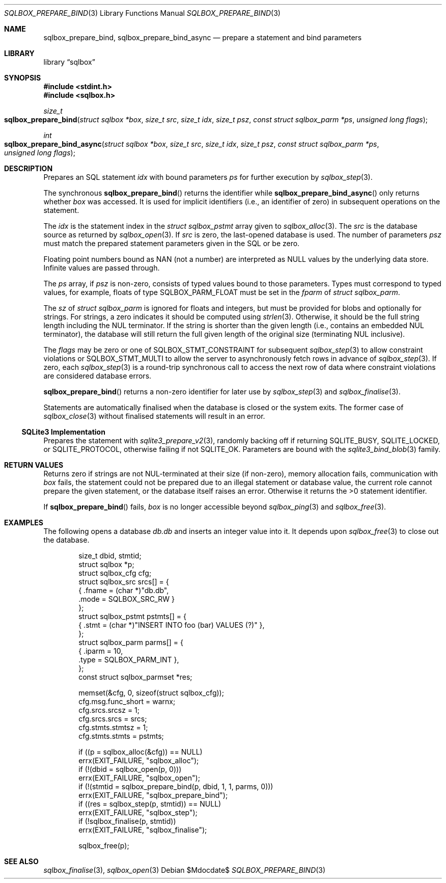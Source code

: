 .\"	$Id$
.\"
.\" Copyright (c) 2019 Kristaps Dzonsons <kristaps@bsd.lv>
.\"
.\" Permission to use, copy, modify, and distribute this software for any
.\" purpose with or without fee is hereby granted, provided that the above
.\" copyright notice and this permission notice appear in all copies.
.\"
.\" THE SOFTWARE IS PROVIDED "AS IS" AND THE AUTHOR DISCLAIMS ALL WARRANTIES
.\" WITH REGARD TO THIS SOFTWARE INCLUDING ALL IMPLIED WARRANTIES OF
.\" MERCHANTABILITY AND FITNESS. IN NO EVENT SHALL THE AUTHOR BE LIABLE FOR
.\" ANY SPECIAL, DIRECT, INDIRECT, OR CONSEQUENTIAL DAMAGES OR ANY DAMAGES
.\" WHATSOEVER RESULTING FROM LOSS OF USE, DATA OR PROFITS, WHETHER IN AN
.\" ACTION OF CONTRACT, NEGLIGENCE OR OTHER TORTIOUS ACTION, ARISING OUT OF
.\" OR IN CONNECTION WITH THE USE OR PERFORMANCE OF THIS SOFTWARE.
.\"
.Dd $Mdocdate$
.Dt SQLBOX_PREPARE_BIND 3
.Os
.Sh NAME
.Nm sqlbox_prepare_bind ,
.Nm sqlbox_prepare_bind_async
.Nd prepare a statement and bind parameters
.Sh LIBRARY
.Lb sqlbox
.Sh SYNOPSIS
.In stdint.h
.In sqlbox.h
.Ft size_t
.Fo sqlbox_prepare_bind
.Fa "struct sqlbox *box"
.Fa "size_t src"
.Fa "size_t idx"
.Fa "size_t psz"
.Fa "const struct sqlbox_parm *ps"
.Fa "unsigned long flags"
.Fc
.Ft int
.Fo sqlbox_prepare_bind_async
.Fa "struct sqlbox *box"
.Fa "size_t src"
.Fa "size_t idx"
.Fa "size_t psz"
.Fa "const struct sqlbox_parm *ps"
.Fa "unsigned long flags"
.Fc
.Sh DESCRIPTION
Prepares an SQL statement
.Fa idx
with bound parameters
.Fa ps
for further execution by
.Xr sqlbox_step 3 .
.Pp
The synchronous
.Fn sqlbox_prepare_bind
returns the identifier while
.Fn sqlbox_prepare_bind_async
only returns whether
.Fa box
was accessed.
It is used for implicit identifiers (i.e., an identifier of zero) in
subsequent operations on the statement.
.Pp
The
.Fa idx
is the statement index in the
.Vt struct sqlbox_pstmt
array given to
.Xr sqlbox_alloc 3 .
The
.Fa src
is the database source as returned by
.Xr sqlbox_open 3 .
If
.Fa src
is zero, the last-opened database is used.
The number of parameters
.Fa psz
must match the prepared statement parameters given in the SQL or be
zero.
.Pp
Floating point numbers bound as NAN (not a number) are interpreted as
.Dv NULL
values by the underlying data store.
Infinite values are passed through.
.Pp
The
.Fa ps
array, if
.Fa psz
is non-zero, consists of typed values bound to those parameters.
Types must correspond to typed values, for example, floats of type
.Dv SQLBOX_PARM_FLOAT
must be set in the
.Va fparm
of
.Vt struct sqlbox_parm .
.Pp
The
.Va sz
of
.Vt struct sqlbox_parm
is ignored for floats and integers, but must be provided for blobs and
optionally for strings.
For strings, a zero indicates it should be computed using
.Xr strlen 3 .
Otherwise, it should be the full string length including the NUL
terminator.
If the string is shorter than the given length (i.e., contains an
embedded NUL terminator), the database will still return the full given
length of the original size (terminating NUL inclusive).
.Pp
The
.Fa flags
may be zero or one of
.Dv SQLBOX_STMT_CONSTRAINT
for subsequent
.Xr sqlbox_step 3
to allow constraint violations or
.Dv SQLBOX_STMT_MULTI
to allow the server to asynchronously fetch rows in advance of
.Xr sqlbox_step 3 .
If zero, each
.Xr sqlbox_step 3
is a round-trip synchronous call to access the next row of data where
constraint violations are considered database errors.
.Pp
.Fn sqlbox_prepare_bind
returns a non-zero identifier for later use by
.Xr sqlbox_step 3
and
.Xr sqlbox_finalise 3 .
.Pp
Statements are automatically finalised when the database is closed or
the system exits.
The former case of
.Xr sqlbox_close 3
without finalised statements will result in an error.
.Ss SQLite3 Implementation
Prepares the statement with
.Xr sqlite3_prepare_v2 3 ,
randomly backing off if returning
.Dv SQLITE_BUSY ,
.Dv SQLITE_LOCKED ,
or
.Dv SQLITE_PROTOCOL ,
otherwise failing if not
.Dv SQLITE_OK .
Parameters are bound with the
.Xr sqlite3_bind_blob 3
family.
.Sh RETURN VALUES
Returns zero if strings are not NUL-terminated at their size (if
non-zero), memory allocation fails, communication with
.Fa box
fails, the statement could not be prepared due to an illegal statement
or database value, the current role cannot prepare the given statement,
or the database itself raises an error.
Otherwise it returns the >0 statement identifier.
.Pp
If
.Fn sqlbox_prepare_bind
fails,
.Fa box
is no longer accessible beyond
.Xr sqlbox_ping 3
and
.Xr sqlbox_free 3 .
.\" For sections 2, 3, and 9 function return values only.
.\" .Sh ENVIRONMENT
.\" For sections 1, 6, 7, and 8 only.
.\" .Sh FILES
.\" .Sh EXIT STATUS
.\" For sections 1, 6, and 8 only.
.Sh EXAMPLES
The following opens a database
.Pa db.db
and inserts an integer value into it.
It depends upon
.Xr sqlbox_free 3
to close out the database.
.Bd -literal -offset indent
size_t dbid, stmtid;
struct sqlbox *p;
struct sqlbox_cfg cfg;
struct sqlbox_src srcs[] = {
  { .fname = (char *)"db.db",
    .mode = SQLBOX_SRC_RW }
};
struct sqlbox_pstmt pstmts[] = {
  { .stmt = (char *)"INSERT INTO foo (bar) VALUES (?)" },
};
struct sqlbox_parm parms[] = {
  { .iparm = 10,
    .type = SQLBOX_PARM_INT },
};
const struct sqlbox_parmset *res;

memset(&cfg, 0, sizeof(struct sqlbox_cfg));
cfg.msg.func_short = warnx;
cfg.srcs.srcsz = 1;
cfg.srcs.srcs = srcs;
cfg.stmts.stmtsz = 1;
cfg.stmts.stmts = pstmts;

if ((p = sqlbox_alloc(&cfg)) == NULL)
  errx(EXIT_FAILURE, "sqlbox_alloc");
if (!(dbid = sqlbox_open(p, 0)))
  errx(EXIT_FAILURE, "sqlbox_open");
if (!(stmtid = sqlbox_prepare_bind(p, dbid, 1, 1, parms, 0)))
  errx(EXIT_FAILURE, "sqlbox_prepare_bind");
if ((res = sqlbox_step(p, stmtid)) == NULL)
  errx(EXIT_FAILURE, "sqlbox_step");
if (!sqlbox_finalise(p, stmtid))
  errx(EXIT_FAILURE, "sqlbox_finalise");

sqlbox_free(p);
.Ed
.\" .Sh DIAGNOSTICS
.\" For sections 1, 4, 6, 7, 8, and 9 printf/stderr messages only.
.\" .Sh ERRORS
.\" For sections 2, 3, 4, and 9 errno settings only.
.Sh SEE ALSO
.Xr sqlbox_finalise 3 ,
.Xr sqlbox_open 3
.\" .Sh STANDARDS
.\" .Sh HISTORY
.\" .Sh AUTHORS
.\" .Sh CAVEATS
.\" .Sh BUGS
.\" .Sh SECURITY CONSIDERATIONS
.\" Not used in OpenBSD.
